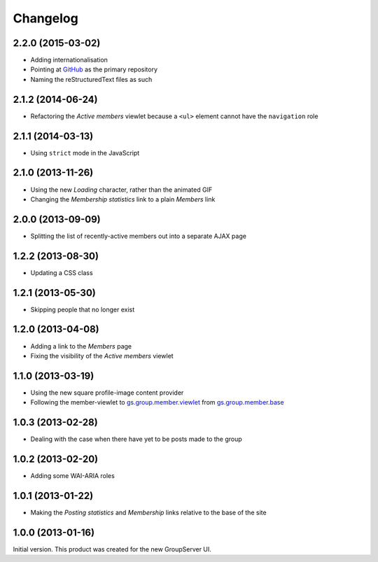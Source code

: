 Changelog
=========

2.2.0 (2015-03-02)
------------------

* Adding internationalisation
* Pointing at GitHub_ as the primary repository 
* Naming the reStructuredText files as such

.. _GitHub: https://github.com/groupserver/gs.group.member.active

2.1.2 (2014-06-24)
------------------

* Refactoring the *Active members* viewlet because a ``<ul>``
  element cannot have the ``navigation`` role

2.1.1 (2014-03-13)
------------------

* Using ``strict`` mode in the JavaScript

2.1.0 (2013-11-26)
------------------

* Using the new *Loading* character, rather than the animated GIF
* Changing the *Membership statistics* link to a plain *Members*
  link

2.0.0 (2013-09-09)
------------------

* Splitting the list of recently-active members out into a
  separate AJAX page

1.2.2 (2013-08-30)
------------------

* Updating a CSS class

1.2.1 (2013-05-30)
------------------

* Skipping people that no longer exist

1.2.0 (2013-04-08)
------------------

* Adding a link to the *Members* page
* Fixing the visibility of the *Active members* viewlet

1.1.0 (2013-03-19)
------------------

* Using the new square profile-image content provider
* Following the member-viewlet to `gs.group.member.viewlet`_ from
  `gs.group.member.base`_

.. _gs.group.member.viewlet:
   https://github.com/groupserver/gs.group.member.viewlet
.. _gs.group.member.base:
   https://github.com/groupserver/gs.group.member.base



1.0.3 (2013-02-28)
------------------

* Dealing with the case when there have yet to be posts made to
  the group

1.0.2 (2013-02-20)
------------------

* Adding some WAI-ARIA roles

1.0.1 (2013-01-22)
------------------

* Making the *Posting statistics* and *Membership* links relative
  to the base of the site

1.0.0 (2013-01-16)
------------------

Initial version. This product was created for the new GroupServer
UI.

..  LocalWords:  Changelog CSS GitHub reStructuredText Refactoring GIF
